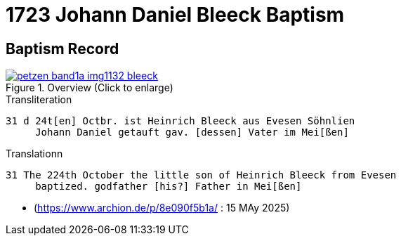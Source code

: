= 1723 Johann Daniel Bleeck Baptism

== Baptism Record

image::petzen-band1a-img1132-bleeck.jpg[align=center,title='Overview (Click to enlarge)',link=self]

.Transliteration
....
31 d 24t[en] Octbr. ist Heinrich Bleeck aus Evesen Söhnlien
     Johann Daniel getauft gav. [dessen] Vater im Mei[ßen]  
....


.Translationn
....
31 The 224th October the little son of Heinrich Bleeck from Evesen
     baptized. godfather [his?] Father in Mei[ßen]  
....


[bibliography]
====

* [[image132]] (https://www.archion.de/p/8e090f5b1a/ : 15 MAy 2025)

